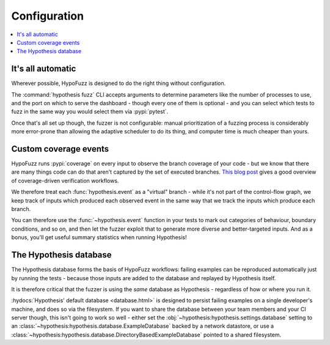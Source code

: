 Configuration
=============

.. contents::
    :local:


It's all automatic
------------------

Wherever possible, HypoFuzz is designed to do the right thing without configuration.

The :command:`hypothesis fuzz` CLI accepts arguments to determine parameters like the
number of processes to use, and the port on which to serve the dashboard -
though every one of them is optional - and you can select which tests to fuzz
in the same way you would select them via :pypi:`pytest`.

Once that's all set up though, the fuzzer is not configurable: manual prioritization
of a fuzzing process is considerably more error-prone than allowing the adaptive
scheduler to do its thing, and computer time is much cheaper than yours.



Custom coverage events
----------------------

HypoFuzz runs :pypi:`coverage` on every input to observe the branch coverage of your
code - but we know that there are many things code can do that aren't captured by
the set of executed branches.  `This blog post
<https://blog.foretellix.com/2016/12/23/verification-coverage-and-maximization-the-big-picture/>`__
gives a good overview of coverage-driven verification workflows.

We therefore treat each :func:`hypothesis.event` as a "virtual" branch - while it's
not part of the control-flow graph, we keep track of inputs which produced each
observed event in the same way that we track the inputs which produce each branch.

You can therefore use the :func:`~hypothesis.event` function in your tests to
mark out categories of behaviour, boundary conditions, and so on, and then let the
fuzzer exploit that to generate more diverse and better-targeted inputs.
And as a bonus, you'll get useful summary statistics when running Hypothesis!



The Hypothesis database
-----------------------

The Hypothesis database forms the basis of HypoFuzz workflows: failing examples
can be reproduced automatically just by running the tests - because those inputs
are added to the database and replayed by Hypothesis itself.

It is therefore critical that the fuzzer is using the *same* database as
Hypothesis - regardless of how or where you run it.

:hydocs:`Hypothesis' default database <database.html>` is designed to persist
failing examples on a single developer's machine, and does so via the filesystem.
If you want to share the database between your team members and your CI server
though, this isn't going to work so well - either set the
:obj:`~hypothesis:hypothesis.settings.database` setting to an
:class:`~hypothesis:hypothesis.database.ExampleDatabase` backed by a network
datastore, or use a :class:`~hypothesis:hypothesis.database.DirectoryBasedExampleDatabase`
pointed to a shared filesystem.
